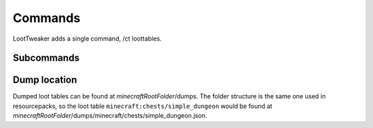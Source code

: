 Commands
========

LootTweaker adds a single command, /ct loottables.

Subcommands
-----------
.. option:: all

    | Dumps all built-in loot tables.
    | Example:
    | ``/ct loottables all``

.. option:: byName <tableID>

    | Dumps the loot table with the specified ID.
    | Example:
    | ``/ct loottables byName minecraft:chests/simple_dungeon``

.. option:: generate chest

    | Generates a chest that uses the specified loot table at the position the player is looking at.
    | Example:
    | ``/ct loottables generate chest minecraft:chests/simple_dungeon``

.. option:: generate entity

    | Summons an entity that uses the specified loot table at the position the player is looking at.
    | Chest minecarts and similar will generate the loot into their inventory. Other entities will drop the loot on death.
    | Example:
    | ``/ct loottables generate entity minecraft:chests/simple_dungeon minecraft:creeper``

.. option:: list

    | Lists all built-in loot tables.
    | Example:
    | ``/ct loottables list``

.. option:: target

    | Dumps the loot table associated with the object the player is looking at.
    | Example:
    | ``/ct loottables target``

    .. note::

        Some entities don't have a loot table (e.g The Wither).

Dump location
-------------
Dumped loot tables can be found at *minecraftRootFolder*/dumps. The folder structure is the same one used in resourcepacks, so the loot table ``minecraft:chests/simple_dungeon`` would be found at *minecraftRootFolder*/dumps/minecraft/chests/simple_dungeon.json.
